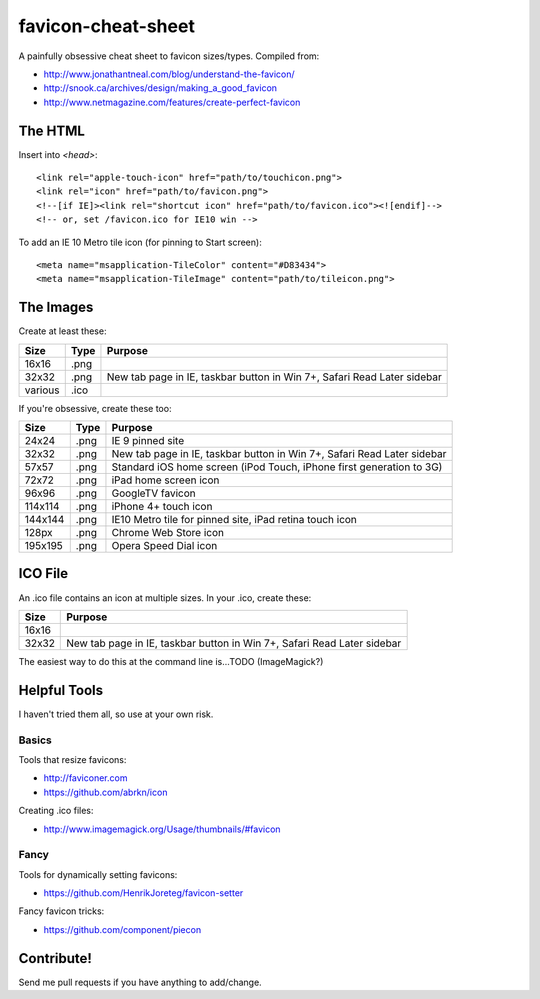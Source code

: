 favicon-cheat-sheet
===================

A painfully obsessive cheat sheet to favicon sizes/types. Compiled from:

* http://www.jonathantneal.com/blog/understand-the-favicon/
* http://snook.ca/archives/design/making_a_good_favicon
* http://www.netmagazine.com/features/create-perfect-favicon

The HTML
--------

Insert into `<head>`::

    <link rel="apple-touch-icon" href="path/to/touchicon.png">
    <link rel="icon" href="path/to/favicon.png">
    <!--[if IE]><link rel="shortcut icon" href="path/to/favicon.ico"><![endif]-->
    <!-- or, set /favicon.ico for IE10 win -->

To add an IE 10 Metro tile icon (for pinning to Start screen)::

    <meta name="msapplication-TileColor" content="#D83434">
    <meta name="msapplication-TileImage" content="path/to/tileicon.png">

The Images
----------

Create at least these:

======= ========== =======================================================================
Size    Type       Purpose
======= ========== =======================================================================
16x16   .png       
32x32   .png       New tab page in IE, taskbar button in Win 7+, Safari Read Later sidebar
various .ico       
======= ========== =======================================================================


If you're obsessive, create these too:

======= ========== =======================================================================
Size    Type       Purpose
======= ========== =======================================================================
24x24   .png       IE 9 pinned site
32x32   .png       New tab page in IE, taskbar button in Win 7+, Safari Read Later sidebar
57x57   .png       Standard iOS home screen (iPod Touch, iPhone first generation to 3G)
72x72   .png       iPad home screen icon
96x96   .png       GoogleTV favicon
114x114 .png       iPhone 4+ touch icon
144x144 .png       IE10 Metro tile for pinned site, iPad retina touch icon
128px   .png       Chrome Web Store icon
195x195 .png       Opera Speed Dial icon
======= ========== =======================================================================

ICO File
--------

An .ico file contains an icon at multiple sizes. In your .ico, create these:

======= =======================================================================
Size    Purpose
======= =======================================================================
16x16   
32x32   New tab page in IE, taskbar button in Win 7+, Safari Read Later sidebar
======= =======================================================================

The easiest way to do this at the command line is...TODO (ImageMagick?)

Helpful Tools
-------------

I haven't tried them all, so use at your own risk.

Basics
~~~~~~

Tools that resize favicons:

* http://faviconer.com
* https://github.com/abrkn/icon

Creating .ico files:

* http://www.imagemagick.org/Usage/thumbnails/#favicon

Fancy
~~~~~

Tools for dynamically setting favicons:

* https://github.com/HenrikJoreteg/favicon-setter

Fancy favicon tricks:

* https://github.com/component/piecon

Contribute!
-----------

Send me pull requests if you have anything to add/change.
